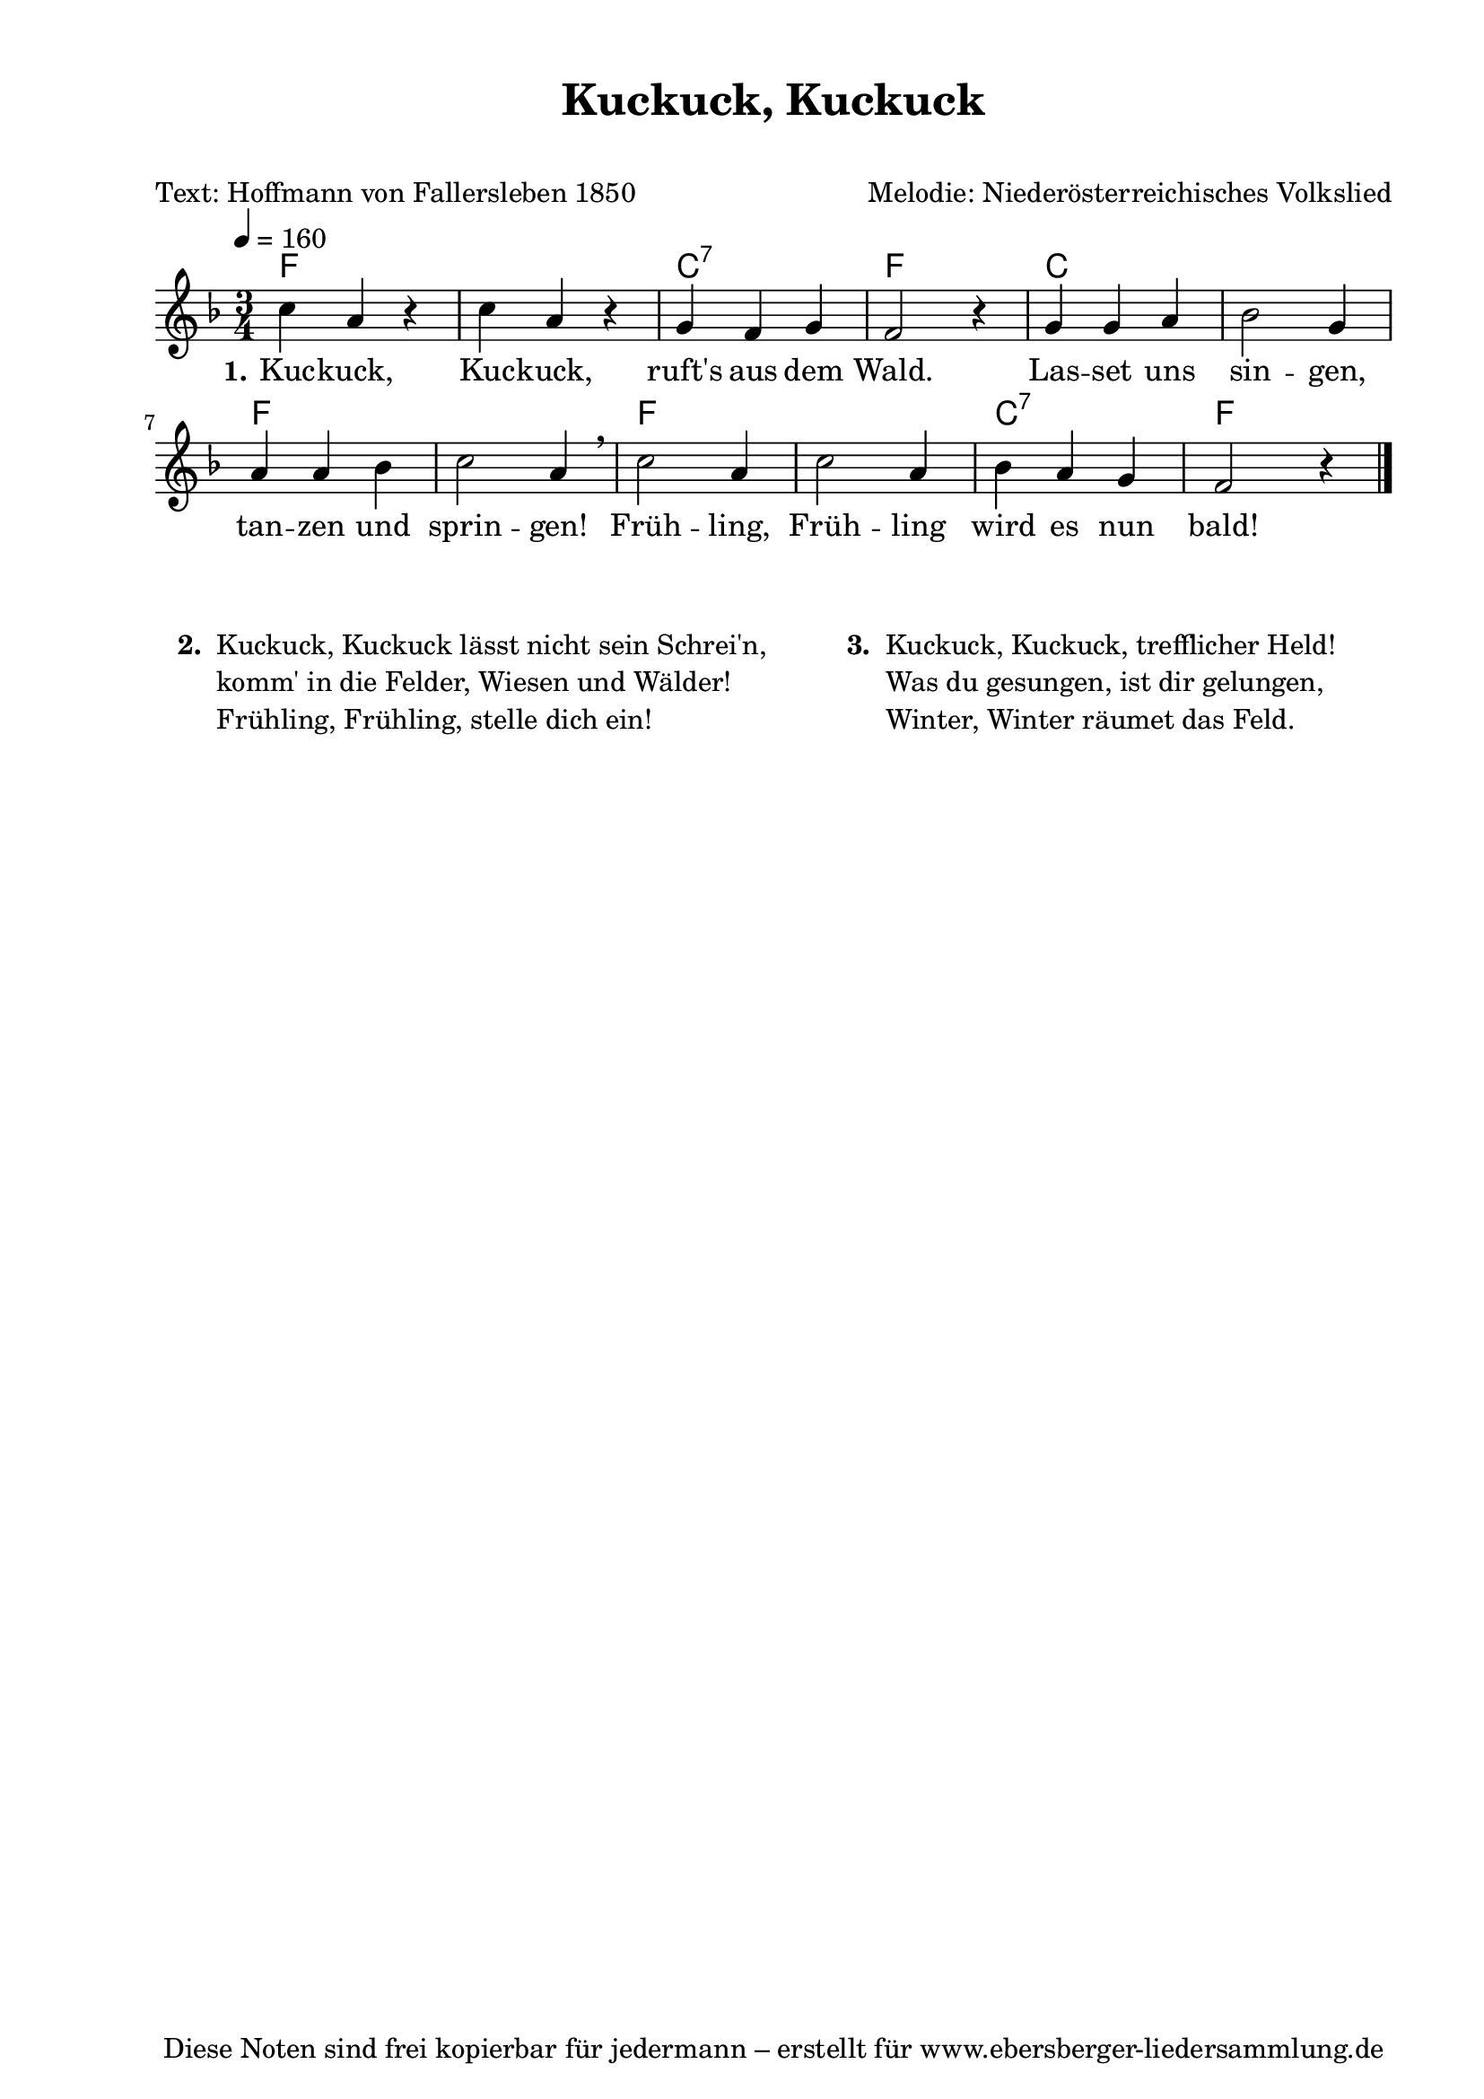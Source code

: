 % Dieses Notenblatt wurde erstellt von David Göhler
% Kontakt: pirat@online.de

\version "2.16.0"
\header {
  title = "Kuckuck, Kuckuck" 			  % Die Überschrift der Noten wird zentriert gesetzt.
  subtitle = " "                                  % weitere zentrierte Überschrift.
  poet = "Text: Hoffmann von Fallersleben 1850"   % Name des Dichters, linksbündig unter dem Unteruntertitel.
  meter = ""                                      % Metrum, linksbündig unter dem Dichter.
  composer = "Melodie: Niederösterreichisches Volkslied" % Name des Komponisten, rechtsbüngig unter dem Unteruntertitel.
  arranger = ""                                   % Name des Bearbeiters/Arrangeurs, rechtsbündig unter dem Komponisten.
  tagline = "Diese Noten sind frei kopierbar für jedermann – erstellt für www.ebersberger-liedersammlung.de"
                                                  % Zentriert unten auf der letzten Seite.
%  copyright = "Diese Noten sind frei kopierbar für jedermann – erstellt für www.ebersberger-liedersammlung.de"
                                                  % Zentriert unten auf der ersten Seite (sollten tatsächlich zwei
                                                  % seiten benötigt werden"
}

% Seitenformat und Ränder definieren
\paper {
  #(set-paper-size "a4")    % Seitengröße auf DIN A4 setzen.
  after-title-space = 2\cm  % Die Größe des Abstands zwischen der Überschrift und dem ersten Notensystem.
  bottom-margin = 5\mm      % Der Rand zwischen der Fußzeile und dem unteren Rand der Seite.
  top-margin = 10\mm        % Der Rand zwischen der Kopfzeile und dem oberen Rand der Seite.

  left-margin = 22\mm       % Der Rand zwischen dem linken Seitenrand und dem Beginn der Systeme/Strophen.
  line-width = 175\mm       % Die Breite des Notensystems.
}

\layout {
  indent = #0
}

akkorde = \transpose a f \chordmode {
  a1. e2.:7 a2. e1. a1. a1. e2.:7 a2
}

melodie = \transpose a f \relative c' {
  \clef "treble"
  \time 3/4
  \tempo 4 = 160
  \key a\major
%  \partial 4  % kein Auftakt oder doch?
  \autoBeamOn
    e'4 cis r4 e cis r4 b a b a2 r4 b b cis d2 b4\break
    cis cis d e2 cis4\breathe e2 cis4 e2 cis4 d cis b a2 r4
    \bar "|."
}
text = \lyricmode {
  \set stanza = "1."
    Kuc -- kuck, Kuc -- kuck, ruft's aus dem Wald. Las -- set uns sin -- gen,
    tan -- zen und sprin -- gen! Früh -- ling, Früh -- ling wird es nun bald!
}

\score {
  <<
    \new ChordNames { \akkorde }
    \new Voice = "Lied" { \melodie }
    \new Lyrics \lyricsto "Lied" { \text }
  >>
  \midi { }
  \layout { }
}

\markup {
        \column {
    \hspace #0.1     % schafft ein wenig Platz zur den Noten
    \fill-line {
      \hspace #0.1  % Spalte vom linken Rand, auskommentieren, wenn nur eine Spalte
          \column {      % erste Spalte links
        \line { \bold "  2. "
          \column {
	"Kuckuck, Kuckuck lässt nicht sein Schrei'n,"
	"komm' in die Felder, Wiesen und Wälder!"
	"Frühling, Frühling, stelle dich ein!"
          }
        }

      }
% { ab hier auskommentieren, wenn es nur eine Spalte sein soll
      \hspace #0.1    % horizontaler Abstand zwischen den Spalten
          \column {       % zweite Spalte rechts
        \line {
          \bold "  3. "
          \column {
	"Kuckuck, Kuckuck, trefflicher Held!"
 	"Was du gesungen, ist dir gelungen,"
	"Winter, Winter räumet das Feld."
          }
        }
        \hspace #0.1
        \line {
          \bold "   "
          \column {
                        " "
          }
        }
        }
% } % bis hier auskommentieren, wenn es nur eine Spalte sein soll
      \hspace #0.1  % Spalte vom linken Rand
        }
  }
}
